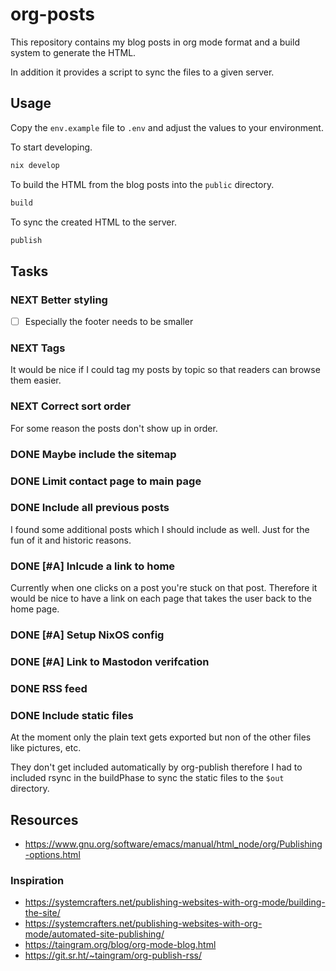 * org-posts

This repository contains my blog posts in org mode format and a build system to generate the HTML.

In addition it provides a script to sync the files to a given server.

** Usage

Copy the =env.example= file to =.env= and adjust the values to your environment.

To start developing.

#+begin_src bash
nix develop
#+end_src

To build the HTML from the blog posts into the =public= directory.

#+begin_src bash
build
#+end_src

To sync the created HTML to the server.

#+begin_src bash
publish
#+end_src

** Tasks
*** NEXT Better styling

- [ ] Especially the footer needs to be smaller

*** NEXT Tags

It would be nice if I could tag my posts by topic so that readers can browse
them easier.

*** NEXT Correct sort order

For some reason the posts don't show up in order.

*** DONE Maybe include the sitemap
CLOSED: [2025-07-10 Thu 21:05]
*** DONE Limit contact page to main page
CLOSED: [2025-07-10 Thu 21:05]
*** DONE Include all previous posts
CLOSED: [2025-07-10 Thu 21:04]

I found some additional posts which I should include as well.
Just for the fun of it and historic reasons.

*** DONE [#A] Inlcude a link to home
CLOSED: [2025-07-09 Wed 22:36]

Currently when one clicks on a post you're stuck on that post.
Therefore it would be nice to have a link on each page that takes the user back to the home page.

*** DONE [#A] Setup NixOS config
CLOSED: [2025-07-09 Wed 22:35]
*** DONE [#A] Link to Mastodon verifcation
CLOSED: [2025-07-09 Wed 22:35]
*** DONE RSS feed
CLOSED: [2025-07-09 Wed 21:47]
*** DONE Include static files
CLOSED: [2025-07-07 Mon 22:21]

At the moment only the plain text gets exported but non of the other files like pictures, etc.

They don't get included automatically by org-publish therefore I had to included rsync in the buildPhase to sync the static files to the ~$out~ directory.

** Resources

- https://www.gnu.org/software/emacs/manual/html_node/org/Publishing-options.html

*** Inspiration

- https://systemcrafters.net/publishing-websites-with-org-mode/building-the-site/
- https://systemcrafters.net/publishing-websites-with-org-mode/automated-site-publishing/
- https://taingram.org/blog/org-mode-blog.html
- https://git.sr.ht/~taingram/org-publish-rss/
